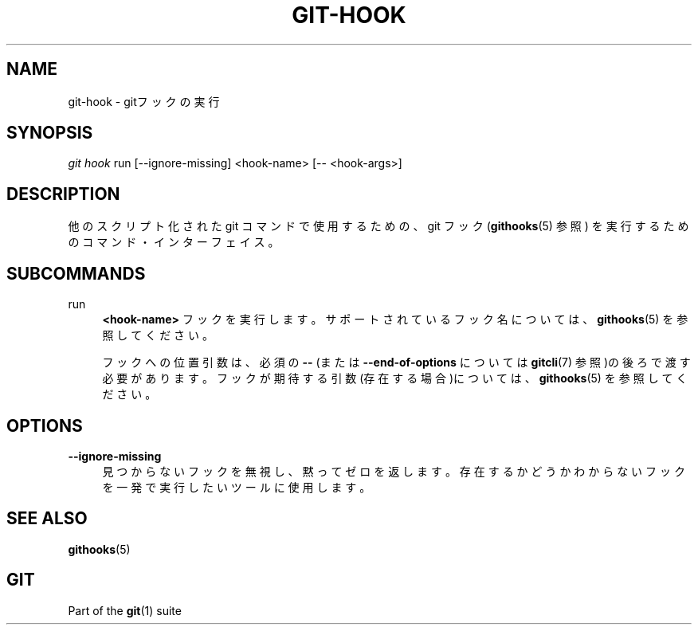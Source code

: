 '\" t
.\"     Title: git-hook
.\"    Author: [FIXME: author] [see http://docbook.sf.net/el/author]
.\" Generator: DocBook XSL Stylesheets v1.79.1 <http://docbook.sf.net/>
.\"      Date: 12/10/2022
.\"    Manual: Git Manual
.\"    Source: Git 2.38.0.rc1.238.g4f4d434dc6.dirty
.\"  Language: English
.\"
.TH "GIT\-HOOK" "1" "12/10/2022" "Git 2\&.38\&.0\&.rc1\&.238\&.g" "Git Manual"
.\" -----------------------------------------------------------------
.\" * Define some portability stuff
.\" -----------------------------------------------------------------
.\" ~~~~~~~~~~~~~~~~~~~~~~~~~~~~~~~~~~~~~~~~~~~~~~~~~~~~~~~~~~~~~~~~~
.\" http://bugs.debian.org/507673
.\" http://lists.gnu.org/archive/html/groff/2009-02/msg00013.html
.\" ~~~~~~~~~~~~~~~~~~~~~~~~~~~~~~~~~~~~~~~~~~~~~~~~~~~~~~~~~~~~~~~~~
.ie \n(.g .ds Aq \(aq
.el       .ds Aq '
.\" -----------------------------------------------------------------
.\" * set default formatting
.\" -----------------------------------------------------------------
.\" disable hyphenation
.nh
.\" disable justification (adjust text to left margin only)
.ad l
.\" -----------------------------------------------------------------
.\" * MAIN CONTENT STARTS HERE *
.\" -----------------------------------------------------------------
.SH "NAME"
git-hook \- gitフックの実行
.SH "SYNOPSIS"
.sp
.nf
\fIgit hook\fR run [\-\-ignore\-missing] <hook\-name> [\-\- <hook\-args>]
.fi
.sp
.SH "DESCRIPTION"
.sp
他のスクリプト化された git コマンドで使用するための、 git フック(\fBgithooks\fR(5) 参照) を実行するためのコマンド・インターフェイス。
.SH "SUBCOMMANDS"
.PP
run
.RS 4
\fB<hook\-name>\fR
フックを実行します。 サポートされているフック名については、
\fBgithooks\fR(5)
を参照してください。
.sp
フックへの位置引数は、 必須の
\fB\-\-\fR
(または
\fB\-\-end\-of\-options\fR
については
\fBgitcli\fR(7)
参照)の後ろで渡す必要があります。 フックが期待する引数(存在する場合)については、
\fBgithooks\fR(5)
を参照してください。
.RE
.SH "OPTIONS"
.PP
\fB\-\-ignore\-missing\fR
.RS 4
見つからないフックを無視し、黙ってゼロを返します。 存在するかどうかわからないフックを一発で実行したいツールに使用します。
.RE
.SH "SEE ALSO"
.sp
\fBgithooks\fR(5)
.SH "GIT"
.sp
Part of the \fBgit\fR(1) suite
